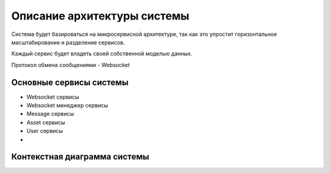 ===============================
Описание архитектуры системы
===============================

Система будет базироваться на микросервисной архитектуре, так как это упростит горизонтальное масштабирование и разделение сервисов. 

Каждый сервис будет владеть своей собственной моделью данных.

Протокол обмена сообщениями - Websocket

Основные сервисы системы
~~~~~~~~~~~~~~~~~~~~~~~~~~

- Websocket сервисы
- Websocket менеджер сервисы
- Message сервисы
- Asset сервисы
- User сервисы
- 

Контекстная диаграмма системы
~~~~~~~~~~~~~~~~~~~~~~~~~~~~~~

.. uml:: petchatContext.puml
    :scale: 100 %
    :align: center
